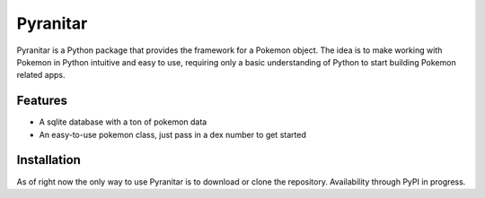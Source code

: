 Pyranitar
=========

Pyranitar is a Python package that provides the framework for a Pokemon object.
The idea is to make working with Pokemon in Python intuitive and easy to use,
requiring only a basic understanding of Python to start building Pokemon
related apps.

Features
--------
- A sqlite database with a ton of pokemon data
- An easy-to-use pokemon class, just pass in a dex number to get started

Installation
------------
As of right now the only way to use Pyranitar is to download or clone the
repository. Availability through PyPI in progress.
